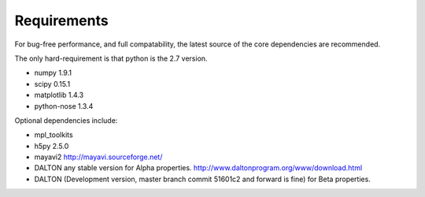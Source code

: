 Requirements
===========================

For bug-free performance, and full compatability, the latest source of the core dependencies are recommended.

The only hard-requirement is that python is the 2.7 version.

- numpy 1.9.1

- scipy 0.15.1

- matplotlib 1.4.3

- python-nose 1.3.4

Optional dependencies include:

- mpl_toolkits

- h5py 2.5.0

- mayavi2 http://mayavi.sourceforge.net/

- DALTON any stable version for Alpha properties. http://www.daltonprogram.org/www/download.html

- DALTON (Development version, master branch commit 51601c2 and forward is fine) for Beta properties. 

